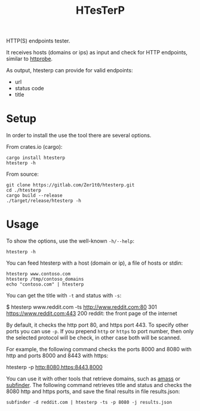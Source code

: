 #+title: HTesTerP

HTTP(S) endpoints tester. 

It receives hosts (domains or ips) as input and check for HTTP endpoints,
similar to [[https://github.com/tomnomnom/httprobe][httprobe]]. 


As output, htesterp can provide for valid endpoints:
- url
- status code
- title

* Setup

In order to install the use the tool there are several options.

From crates.io (cargo):
#+BEGIN_SRC shell
cargo install htesterp
htesterp -h
#+END_SRC

From source:
#+BEGIN_SRC shell
git clone https://gitlab.com/Zer1t0/htesterp.git
cd ./htesterp
cargo build --release
./target/release/htesterp -h
#+END_SRC

* Usage

To show the options, use the well-known ~-h/--help~:
#+BEGIN_SRC shell
htesterp -h
#+END_SRC

You can feed htesterp with a host (domain or ip), a file of hosts or stdin:
#+BEGIN_SRC shell
htesterp www.contoso.com
htesterp /tmp/contoso_domains
echo "contoso.com" | htesterp
#+END_SRC

You can get the title with ~-t~ and status with ~-s~:
#+begin_example shell
$ htesterp www.reddit.com -ts
http://www.reddit.com:80 301 
https://www.reddit.com:443 200 reddit: the front page of the internet
#+end_example

By default, it checks the http port 80, and https port 443. To specify other
ports you can use ~-p~. If you prepend ~http~ or ~https~ to port number, then
only the selected protocol will be check, in other case both will be scanned.

For example, the following command checks the ports 8000 and 8080 with http and
ports 8000 and 8443 with https:
#+begin_example shell
htesterp -p http:8080,https:8443,8000
#+end_example


You can use it with other tools that retrieve domains, such as
[[https://github.com/OWASP/Amass][amass]] or [[https://github.com/projectdiscovery/subfinder][subfinder]]. The following command retrieves title and status and checks
the 8080 http and https ports, and save the final results in file results.json:
#+begin_example
subfinder -d reddit.com | htesterp -ts -p 8080 -j results.json
#+end_example



